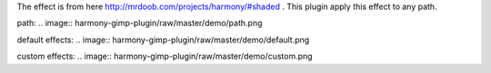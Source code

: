 The effect is from here http://mrdoob.com/projects/harmony/#shaded .
This plugin apply this effect to any path.

path:
.. image:: harmony-gimp-plugin/raw/master/demo/path.png

default effects:
.. image:: harmony-gimp-plugin/raw/master/demo/default.png

custom effects:
.. image:: harmony-gimp-plugin/raw/master/demo/custom.png
